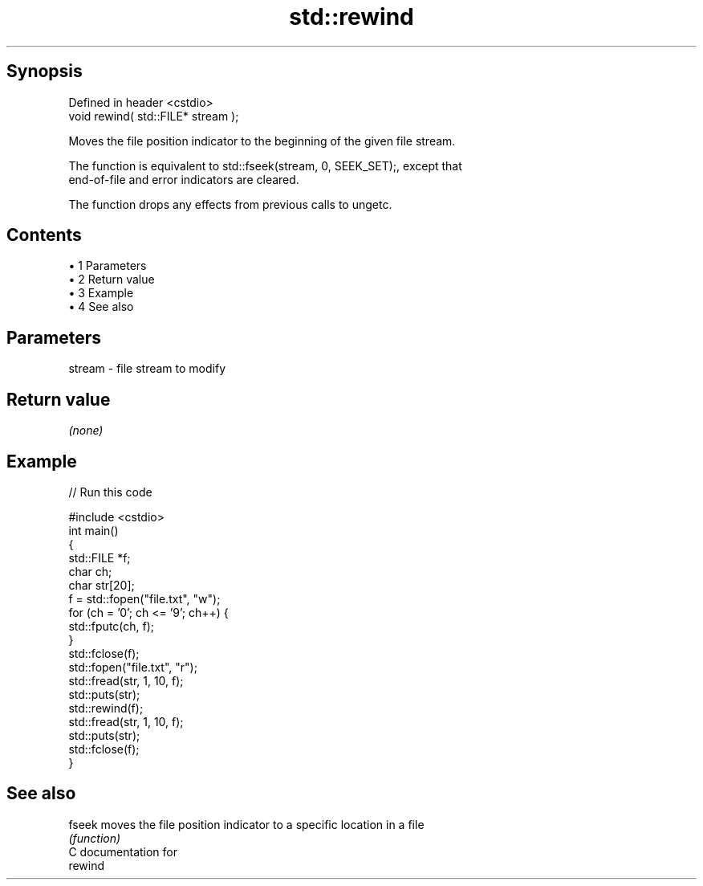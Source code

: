.TH std::rewind 3 "Apr 19 2014" "1.0.0" "C++ Standard Libary"
.SH Synopsis
   Defined in header <cstdio>
   void rewind( std::FILE* stream );

   Moves the file position indicator to the beginning of the given file stream.

   The function is equivalent to std::fseek(stream, 0, SEEK_SET);, except that
   end-of-file and error indicators are cleared.

   The function drops any effects from previous calls to ungetc.

.SH Contents

     • 1 Parameters
     • 2 Return value
     • 3 Example
     • 4 See also

.SH Parameters

   stream - file stream to modify

.SH Return value

   \fI(none)\fP

.SH Example

   
// Run this code

 #include <cstdio>
  
 int main()
 {
     std::FILE *f;
     char ch;
     char str[20];
  
     f = std::fopen("file.txt", "w");
     for (ch = '0'; ch <= '9'; ch++) {
         std::fputc(ch, f);
     }
     std::fclose(f);
  
     std::fopen("file.txt", "r");
     std::fread(str, 1, 10, f);
     std::puts(str);
  
     std::rewind(f);
     std::fread(str, 1, 10, f);
     std::puts(str);
     std::fclose(f);
 }

.SH See also

   fseek moves the file position indicator to a specific location in a file
         \fI(function)\fP
   C documentation for
   rewind
